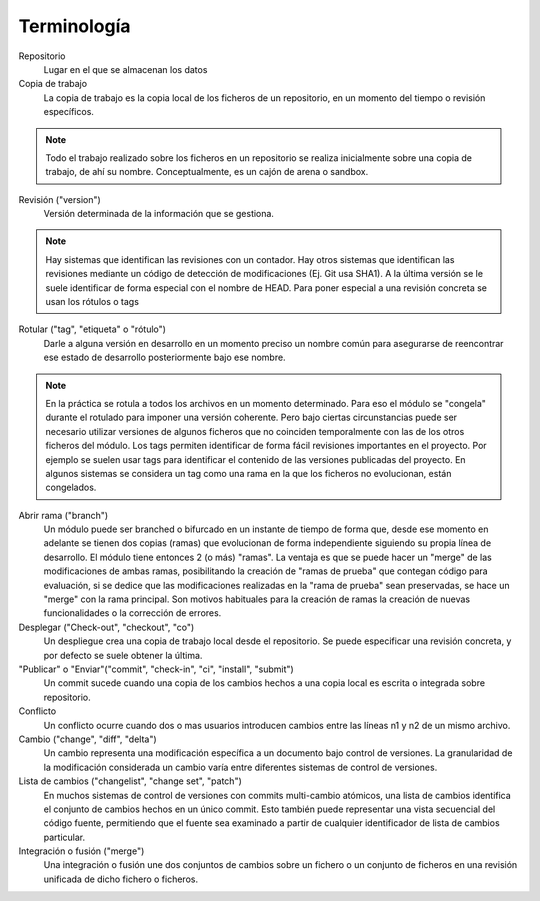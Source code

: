 Terminología
============

Repositorio
    Lugar en el que se almacenan los datos
    
Copia de trabajo
    La copia de trabajo es la copia local de los ficheros de un repositorio, en un momento del tiempo o revisión específicos.
    
.. note::
    Todo el trabajo realizado sobre los ficheros en un repositorio se realiza inicialmente sobre una copia de trabajo, de ahí su nombre. Conceptualmente, es un cajón de arena o sandbox.
    
Revisión ("version")
    Versión determinada de la información que se gestiona.
.. note::
    Hay sistemas que identifican las revisiones con un contador. Hay otros sistemas que identifican las revisiones mediante un código de detección de modificaciones (Ej. Git usa SHA1). A la última versión se le suele identificar de forma especial con el nombre de HEAD. Para poner especial a una revisión concreta se usan los rótulos o tags
    
Rotular ("tag", "etiqueta" o "rótulo")
    Darle a alguna versión en desarrollo en un momento preciso un nombre común para asegurarse de reencontrar ese estado de desarrollo posteriormente bajo ese nombre.
.. note::
    En la práctica se rotula a todos los archivos en un momento determinado. Para eso el módulo se "congela" durante el rotulado para imponer una versión coherente. Pero bajo ciertas circunstancias puede ser necesario utilizar versiones de algunos ficheros que no coinciden temporalmente con las de los otros ficheros del módulo.
    Los tags permiten identificar de forma fácil revisiones importantes en el proyecto. Por ejemplo se suelen usar tags para identificar el contenido de las versiones publicadas del proyecto.
    En algunos sistemas se considera un tag como una rama en la que los ficheros no evolucionan, están congelados.
    
Abrir rama ("branch")
    Un módulo puede ser branched o bifurcado en un instante de tiempo de forma que, desde ese momento en adelante se tienen dos copias (ramas) que evolucionan de forma independiente siguiendo su propia línea de desarrollo. El módulo tiene entonces 2 (o más) "ramas". La ventaja es que se puede hacer un "merge" de las modificaciones de ambas ramas, posibilitando la creación de "ramas de prueba" que contegan código para evaluación, si se dedice que las modificaciones realizadas en la "rama de prueba" sean preservadas, se hace un "merge" con la rama principal. Son motivos habituales para la creación de ramas la creación de nuevas funcionalidades o la corrección de errores.

Desplegar ("Check-out", "checkout", "co")
    Un despliegue crea una copia de trabajo local desde el repositorio. Se puede especificar una revisión concreta, y por defecto se suele obtener la última.

"Publicar" o "Enviar"("commit", "check-in", "ci", "install", "submit")
    Un commit sucede cuando una copia de los cambios hechos a una copia local es escrita o integrada sobre repositorio.

Conflicto
    Un conflicto ocurre cuando dos o mas usuarios introducen cambios entre las líneas n1 y n2 de un mismo archivo.

Cambio ("change", "diff", "delta")
    Un cambio representa una modificación específica a un documento bajo control de versiones. La granularidad de la modificación considerada un cambio varía entre diferentes sistemas de control de versiones.
    
Lista de cambios ("changelist", "change set", "patch")
    En muchos sistemas de control de versiones con commits multi-cambio atómicos, una lista de cambios identifica el conjunto de cambios hechos en un único commit. Esto también puede representar una vista secuencial del código fuente, permitiendo que el fuente sea examinado a partir de cualquier identificador de lista de cambios particular.
    
Integración o fusión ("merge")
    Una integración o fusión une dos conjuntos de cambios sobre un fichero o un conjunto de ficheros en una revisión unificada de dicho fichero o ficheros.
